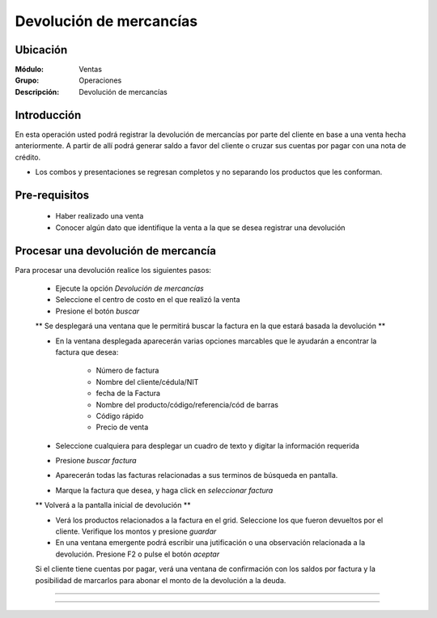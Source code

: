 ========================
Devolución de mercancías
========================

Ubicación
=========

:Módulo:
  Ventas

:Grupo:
 Operaciones

:Descripción:
  Devolución de mercancías


Introducción
============

En esta operación usted podrá registrar la devolución de mercancías por parte del cliente en base a una venta hecha anteriormente. A partir de allí podrá generar saldo a favor del cliente o cruzar sus cuentas por pagar con una nota de crédito. 

* Los combos y presentaciones se regresan completos y no separando los productos que les conforman.



Pre-requisitos
==============

	- Haber realizado una venta
	- Conocer algún dato que identifique la venta a la que se desea registrar una devolución


Procesar una devolución de mercancía
====================================

Para procesar una devolución realice los siguientes pasos:

	- Ejecute la opción *Devolución de mercancías*
	- Seleccione el centro de costo en el que realizó la venta 
	- Presione el botón  |buscar.bmp| *buscar*

	** Se desplegará una ventana que le permitirá buscar la factura en la que estará basada la devolución **

	- En la ventana desplegada aparecerán varias opciones marcables que le ayudarán a encontrar la factura que desea:

		- Número de factura
		- Nombre del cliente/cédula/NIT
		- fecha de la Factura
		- Nombre del producto/código/referencia/cód de barras
		- Código rápido
		- Precio de venta

	- Seleccione cualquiera para desplegar un cuadro de texto y digitar la información requerida
	- Presione  |buscar.bmp| *buscar factura*
	- Aparecerán todas las facturas relacionadas a sus terminos de búsqueda en pantalla.
	- Marque la factura que desea, y haga click en  |btn_ok.bmp| *seleccionar factura*

	** Volverá a la pantalla inicial de devolución **

	- Verá los productos relacionados a la factura en el grid. Seleccione los que fueron devueltos por el cliente. Verifique los montos y presione |save.bmp| *guardar*
	- En una ventana emergente podrá escribir una jutificación o una observación relacionada a la devolución. Presione F2 o pulse el botón |btn_ok.bmp| *aceptar*


	.. Note:

	Si el cliente tiene cuentas por pagar, verá una ventana de confirmación con los saldos por factura y la posibilidad de marcarlos para abonar el monto de la devolución a la deuda.

-----------------------------------------



   .. figure:: images/4.png
 	:align: center


---------------------------------------------------------


.. |pdf_logo.gif| image:: /_images/generales/pdf_logo.gif
.. |excel.bmp| image:: /_images/generales/excel.bmp
.. |codbar.png| image:: /_images/generales/codbar.png
.. |printer_q.bmp| image:: /_images/generales/printer_q.bmp
.. |calendaricon.gif| image:: /_images/generales/calendaricon.gif
.. |gear.bmp| image:: /_images/generales/gear.bmp
.. |openfolder.bmp| image:: /_images/generales/openfold.bmp
.. |library_listview.bmp| image:: /_images/generales/library_listview.png
.. |plus.bmp| image:: /_images/generales/plus.bmp
.. |wzedit.bmp| image:: /_images/generales/wzedit.bmp
.. |buscar.bmp| image:: /_images/generales/buscar.bmp
.. |delete.bmp| image:: /_images/generales/delete.bmp
.. |btn_ok.bmp| image:: /_images/generales/btn_ok.bmp
.. |refresh.bmp| image:: /_images/generales/refresh.bmp
.. |descartar.bmp| image:: /_images/generales/descartar.bmp
.. |save.bmp| image:: /_images/generales/save.bmp
.. |wznew.bmp| image:: /_images/generales/wznew.bmp